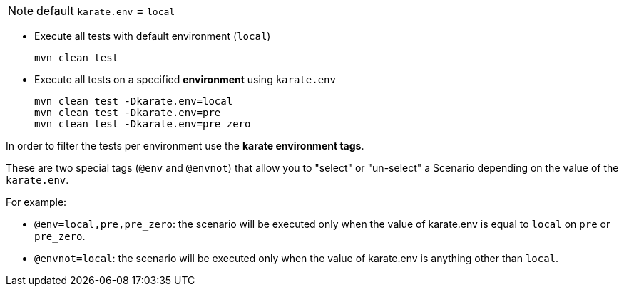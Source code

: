 NOTE: default `karate.env` = `local`

* Execute all tests with default environment (`local`)
+
[source,bash,subs="+attributes"]
----
mvn clean test
----

* Execute all tests on a specified *environment* using `karate.env`
+
[source,bash,subs="+attributes"]
----
mvn clean test -Dkarate.env=local
mvn clean test -Dkarate.env=pre
mvn clean test -Dkarate.env=pre_zero
----

In order to filter the tests per environment use the *karate environment tags*.

These are two special tags (`@env` and `@envnot`) that allow you to "select" or "un-select" a Scenario depending on the value of the `karate.env`.

For example:

* `@env=local,pre,pre_zero`: the scenario will be executed only when the value of karate.env is equal to `local` on `pre` or `pre_zero`.
* `@envnot=local`: the scenario will be executed only when the value of karate.env is anything other than `local`.
